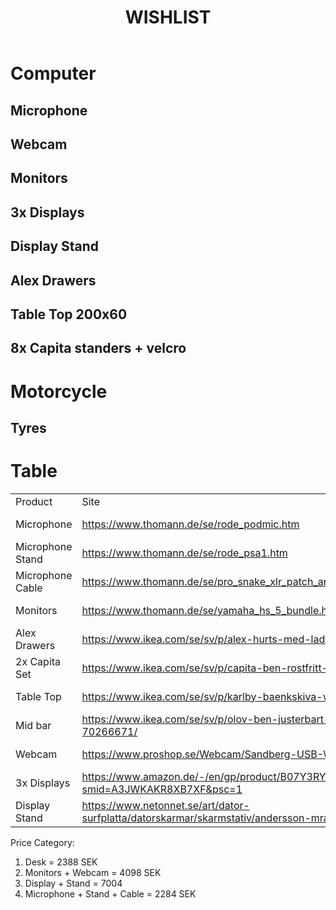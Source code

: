 #+TITLE: WISHLIST

* Computer
** Microphone
** Webcam
** Monitors
** 3x Displays
** Display Stand
** Alex Drawers
** Table Top 200x60
** 8x Capita standers + velcro
* Motorcycle
** Tyres
* Table
| Product          | Site                                                                                                   | Price      | Priority |
| Microphone       | https://www.thomann.de/se/rode_podmic.htm                                                              | 1218 SEK   |        4 |
| Microphone Stand | https://www.thomann.de/se/rode_psa1.htm                                                                | 859 SEK    |        4 |
| Microphone Cable | https://www.thomann.de/se/pro_snake_xlr_patch_angled_female_3m.htm                                     | 207 SEK    |        4 |
| Monitors         | https://www.thomann.de/se/yamaha_hs_5_bundle.htm                                                       | 3399 SEK   |        2 |
| Alex Drawers     | https://www.ikea.com/se/sv/p/alex-hurts-med-lador-vit-10192824/                                        | 695 SEK    |        1 |
| 2x Capita Set    | https://www.ikea.com/se/sv/p/capita-ben-rostfritt-stal-30244346/                                       | 198 SEK    |        1 |
| Table Top        | https://www.ikea.com/se/sv/p/karlby-baenkskiva-valnoet-faner-30335191/                                  | 299 SEK    |        1 |
| Mid bar          | https://www.ikea.com/se/sv/p/olov-ben-justerbart-silverfaergad-70266671/                               | 100 SEK    |        1 |
| Webcam           | https://www.proshop.se/Webcam/Sandberg-USB-Webcam-Pro/2844074                                          | 699 SEK    |        2 |
| 3x Displays      | https://www.amazon.de/-/en/gp/product/B07Y3RYLVH/ref=ox_sc_act_title_1?smid=A3JWKAKR8XB7XF&psc=1       | 3x1938 SEK |        3 |
| Display Stand    | https://www.netonnet.se/art/dator-surfplatta/datorskarmar/skarmstativ/andersson-mra-3-5/1003370.11736/ | 1190 SEK   |        3 |

Price Category:

1. Desk = 2388 SEK
2. Monitors + Webcam = 4098 SEK
3. Display + Stand = 7004
4. Microphone + Stand + Cable = 2284 SEK
